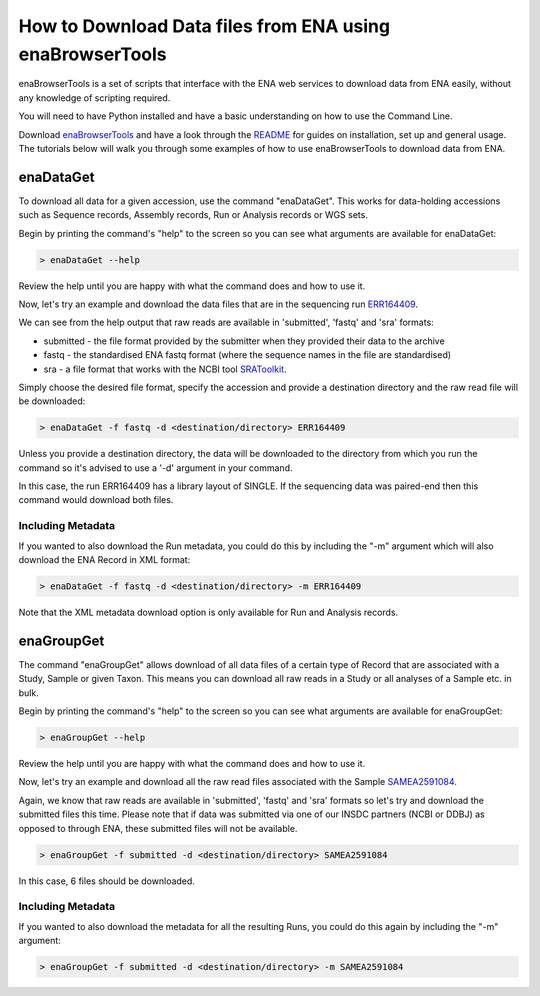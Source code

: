 =========================================================
How to Download Data files from ENA using enaBrowserTools
=========================================================

enaBrowserTools is a set of scripts that interface with the ENA web services to download data from ENA easily,
without any knowledge of scripting required.

You will need to have Python installed and have a basic understanding on how to use the Command Line.

Download `enaBrowserTools <https://github.com/enasequence/enaBrowserTools>`_ and have a look through the
`README <https://github.com/enasequence/enaBrowserTools/blob/master/README.md>`_ for guides on installation, set
up and general usage. The tutorials below will walk you through some examples of how to use enaBrowserTools to
download data from ENA.

enaDataGet
==========

To download all data for a given accession, use the command "enaDataGet". This works for data-holding accessions such
as Sequence records, Assembly records, Run or Analysis records or WGS sets.

Begin by printing the command's "help" to the screen so you can see what arguments are available for enaDataGet:

.. code-block:: bash

   > enaDataGet --help

Review the help until you are happy with what the command does and how to use it.

Now, let's try an example and download the data files that are in the sequencing run
`ERR164409 <https://www.ebi.ac.uk/ena/browser/view/ERR164409>`_.

We can see from the help output that raw reads are available in 'submitted', 'fastq' and 'sra' formats:

- submitted - the file format provided by the submitter when they provided their data to the archive
- fastq - the standardised ENA fastq format (where the sequence names in the file are standardised)
- sra - a file format that works with the NCBI tool `SRAToolkit <https://trace.ncbi.nlm.nih.gov/Traces/sra/sra.cgi?cmd=show&f=software&m=software&s=software>`_.

Simply choose the desired file format, specify the accession and provide a destination directory and the raw read file
will be downloaded:

.. code-block:: bash

   > enaDataGet -f fastq -d <destination/directory> ERR164409

Unless you provide a destination directory, the data will be downloaded to the directory from which you
run the command so it's advised to use a '-d' argument in your command.

In this case, the run ERR164409 has a library layout of SINGLE. If the sequencing data was paired-end then this command
would download both files.

Including Metadata
------------------

If you wanted to also download the Run metadata, you could do this by including the "-m" argument which will also
download the ENA Record in XML format:

.. code-block:: bash

   > enaDataGet -f fastq -d <destination/directory> -m ERR164409

Note that the XML metadata download option is only available for Run and Analysis records.

enaGroupGet
===========

The command "enaGroupGet" allows download of all data files of a certain type of Record that are associated with
a Study, Sample or given Taxon. This means you can download all raw reads in a Study or all analyses of a Sample etc.
in bulk.

Begin by printing the command's "help" to the screen so you can see what arguments are available for enaGroupGet:

.. code-block:: bash

   > enaGroupGet --help

Review the help until you are happy with what the command does and how to use it.

Now, let's try an example and download all the raw read files associated with the Sample
`SAMEA2591084 <https://www.ebi.ac.uk/ena/browser/view/SAMEA2591084>`_.

Again, we know that raw reads are available in 'submitted', 'fastq' and 'sra' formats so let's try and download
the submitted files this time. Please note that if data was submitted via one of our INSDC partners (NCBI or DDBJ) as
opposed to through ENA, these submitted files will not be available.

.. code-block:: bash

   > enaGroupGet -f submitted -d <destination/directory> SAMEA2591084

In this case, 6 files should be downloaded.

Including Metadata
------------------

If you wanted to also download the metadata for all the resulting Runs, you could do this again by including the
"-m" argument:

.. code-block:: bash

   > enaGroupGet -f submitted -d <destination/directory> -m SAMEA2591084
